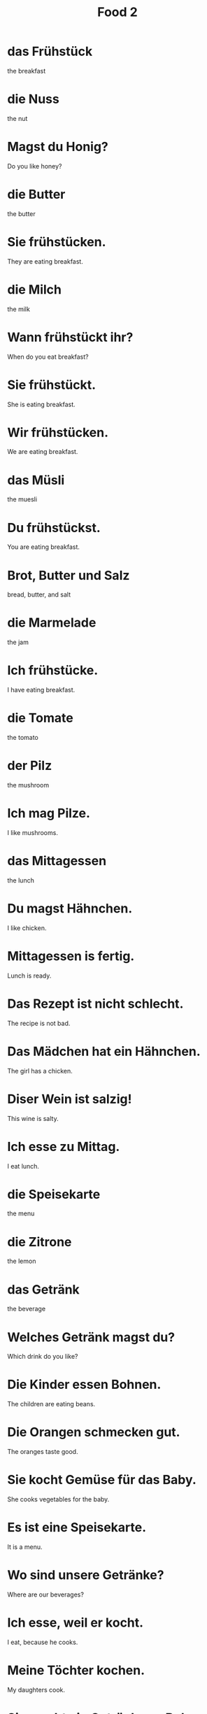 #+TITLE: Food 2

* das Frühstück
the breakfast

* die Nuss
the nut

* Magst du Honig?
Do you like honey?

* die Butter
the butter

* Sie frühstücken.
They are eating breakfast.

* die Milch
the milk

* Wann frühstückt ihr?
When do you eat breakfast?

* Sie frühstückt.
She is eating breakfast.

* Wir frühstücken.
We are eating breakfast.

* das Müsli
the muesli

* Du frühstückst.
You are eating breakfast.

* Brot, Butter und Salz
bread, butter, and salt

* die Marmelade
the jam

* Ich frühstücke.
I have eating breakfast.

* die Tomate
the tomato

* der Pilz
the mushroom

* Ich mag Pilze.
I like mushrooms.

* das Mittagessen
the lunch

* Du magst Hähnchen.
I like chicken.

* Mittagessen is fertig.
Lunch is ready.

* Das Rezept ist nicht schlecht.
The recipe is not bad.

* Das Mädchen hat ein Hähnchen.
The girl has a chicken.

* Diser Wein ist salzig!
This wine is salty.

* Ich esse zu Mittag.
I eat lunch.

* die Speisekarte
the menu

* die Zitrone
the lemon

* das Getränk
the beverage

* Welches Getränk magst du?
Which drink do you like?

* Die Kinder essen Bohnen.
The children are eating beans.

* Die Orangen schmecken gut.
The oranges taste good.

* Sie kocht Gemüse für das Baby.
She cooks vegetables for the baby.

* Es ist eine Speisekarte.
It is a menu.

* Wo sind unsere Getränke?
Where are our beverages?

* Ich esse, weil er kocht.
I eat, because he cooks.

* Meine Töchter kochen.
My daughters cook.

* Sie macht ein Getränk aus Bohnen.
She is making a drink from beans.

* Wenn ich nicht koche, essen ich nicht.
When I do not cook, I do not eat.

* Schmekct die Marmelade?
Do the jam taste good?

* Zitronen sind immer sauer.
Lemons are always sour.

* der Salat
the salad

* die Zwiebel
the onion

* Das ist eine Zweibel.
This is an oion.

* der Knoblauch
the garlic

* Ich mag Senf.
I like mustard.

* das Hauptgericht
the main course

* Schokolade ist keine Vorspeise.
Chocolate is not an appetizer.

* Das essen ist scharf.
The food is spicy.

* Ich essen scharf.
I eat spicy food.

* der Löffel / die Löffel
the spoon / the spoons

* das Messer / die Messer
the knife / the knives

* die Gabel
the fork

* Wo sind die Gabeln?
Where are the forks?

* der Kuchen / die Kuchen
the cake / the cakes

* Der Nachtisch ist süß.
The dessert is sweet.

* Das Abendessen ist nich fertig.
The dinner is not ready.

* Die Messer sind scharf.
The knives are sharp.

* Ihr esst zu Abend.
You are eating dinner.
